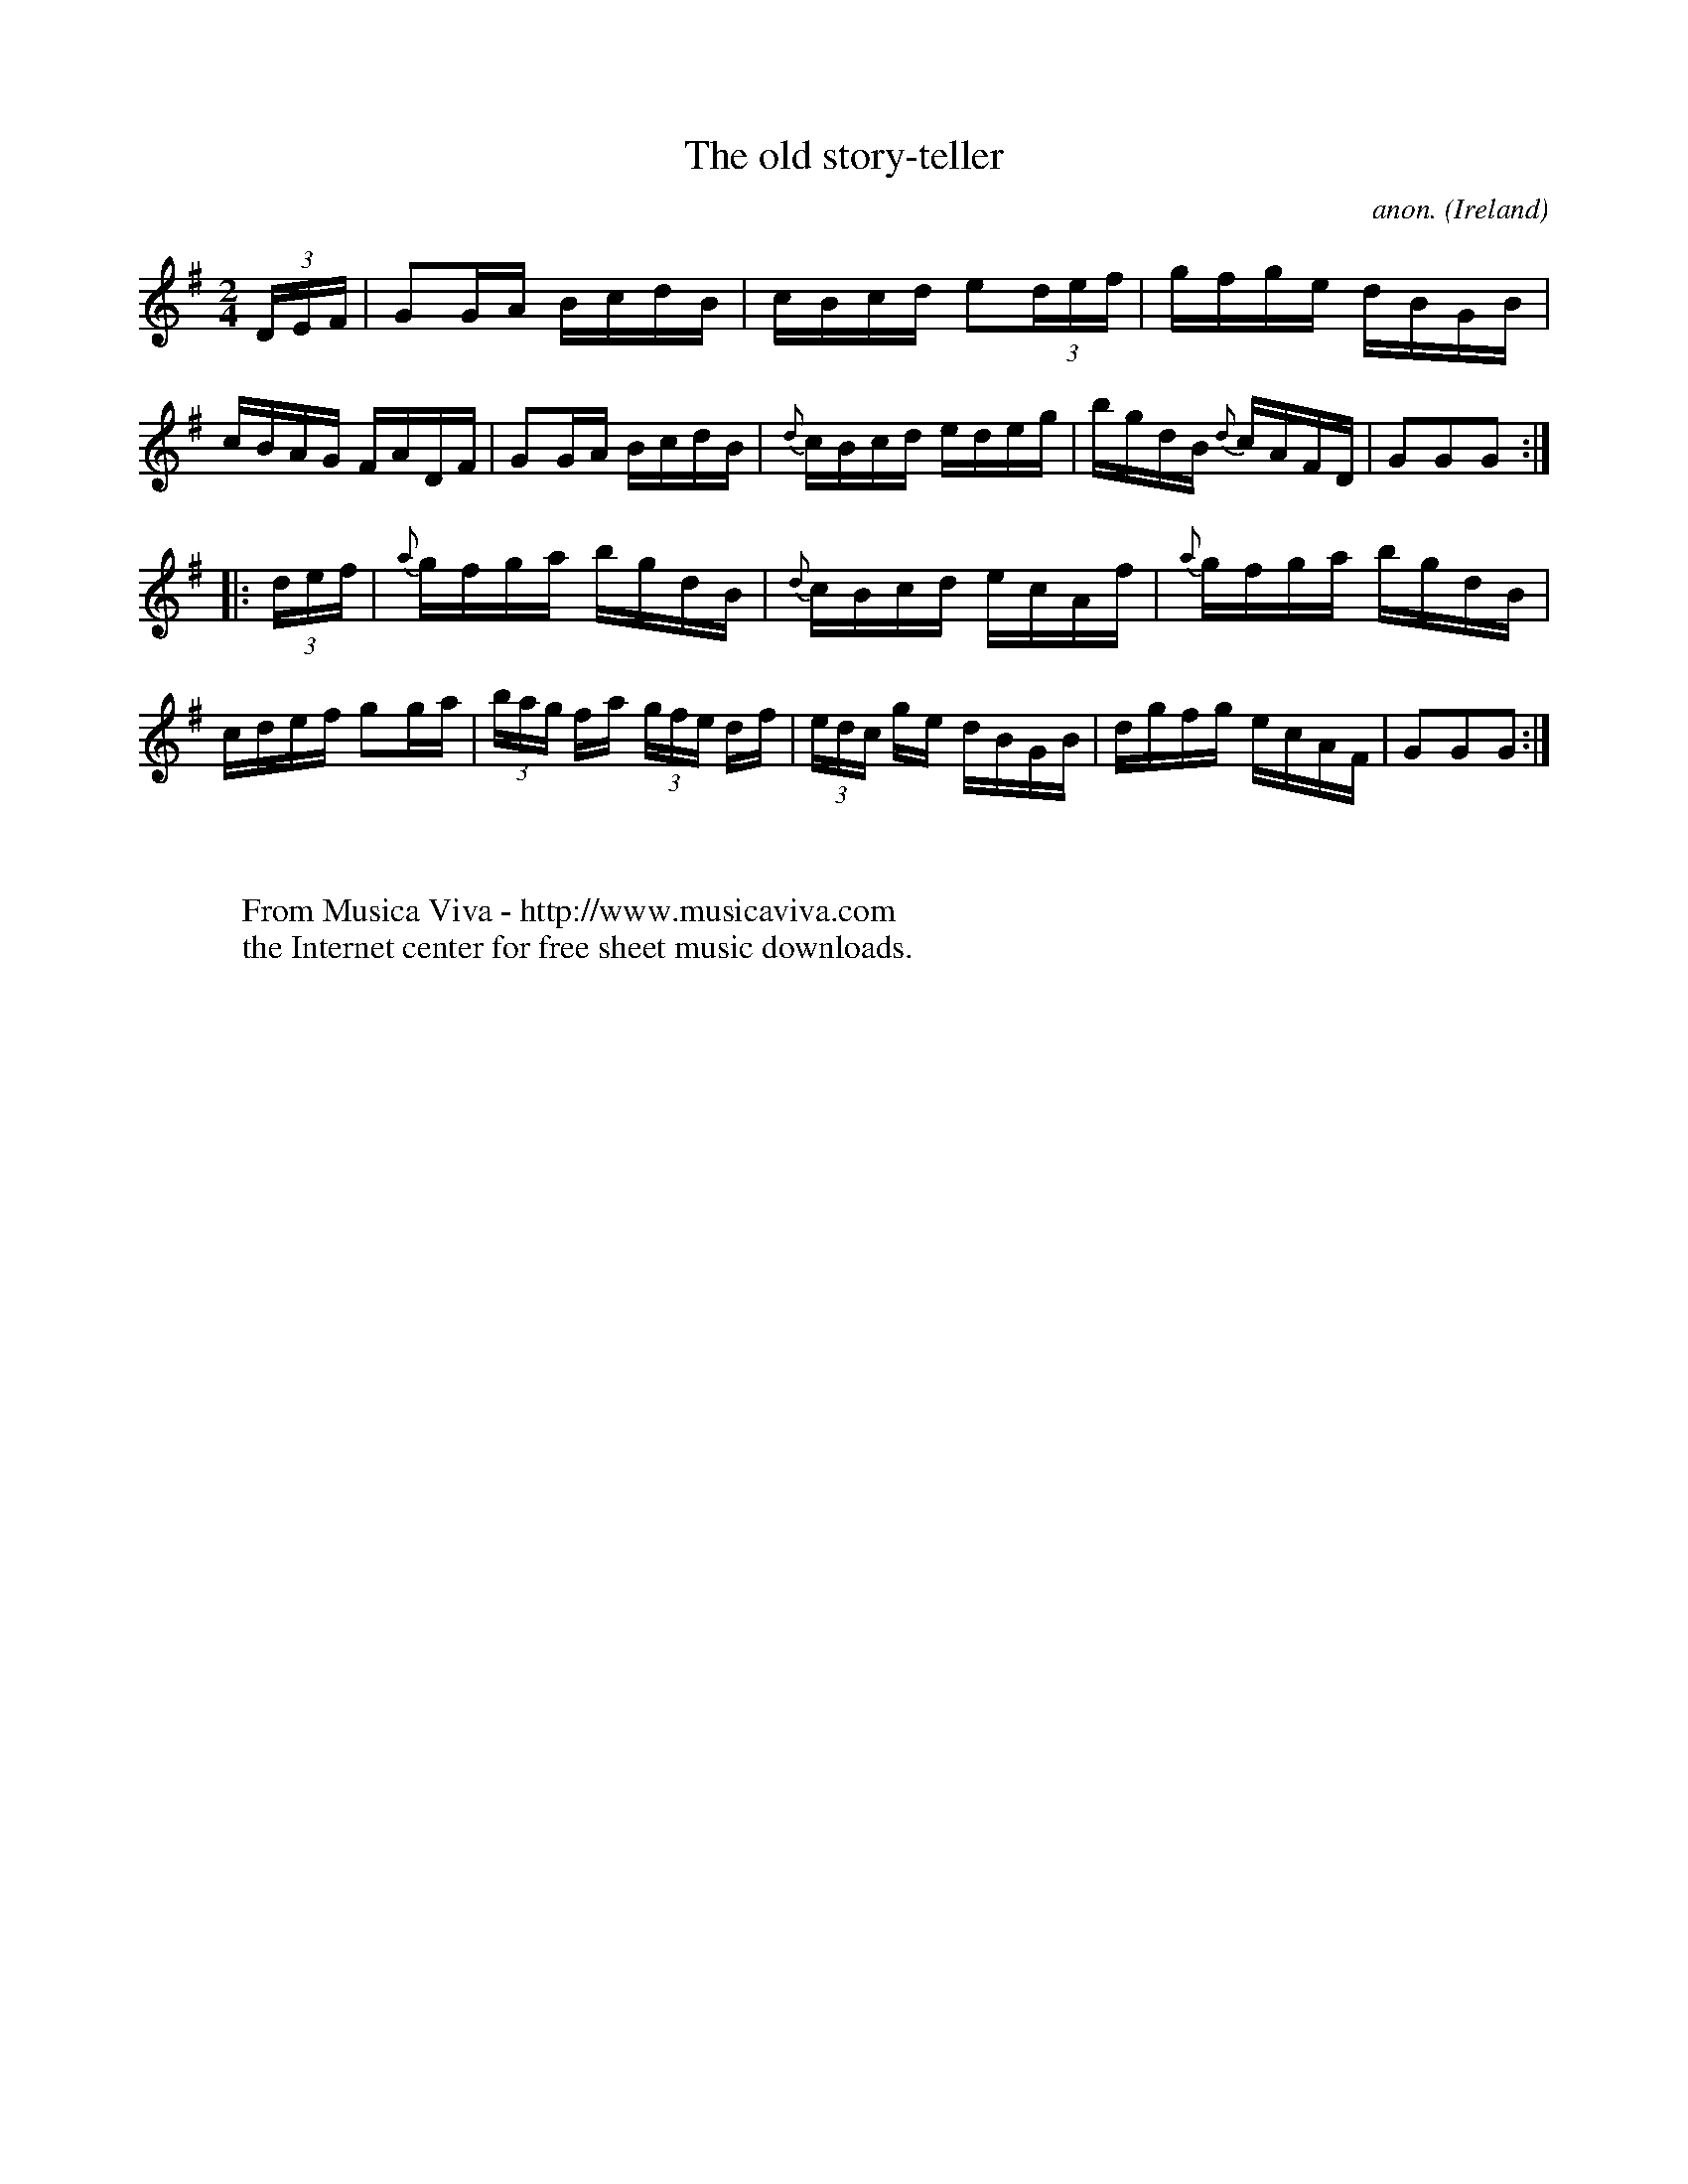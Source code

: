 X:924
T:The old story-teller
C:anon.
O:Ireland
B:Francis O'Neill: "The Dance Music of Ireland" (1907) no. 924
R:Hornpipe
Z:Transcribed by Frank Nordberg - http://www.musicaviva.com
F:http://www.musicaviva.com/abc/tunes/ireland/oneill-1001/0924/oneill-1001-0924-1.abc
M:2/4
L:1/16
K:G
(3DEF|G2GA BcdB|cBcd e2(3def|gfge dBGB|cBAG FADF|G2GA BcdB|{d}cBcd edeg|bgdB {d}cAFD|G2G2G2:|
|:(3def|{a}gfga bgdB|{d}cBcd ecAf|{a}gfga bgdB|cdef g2ga|(3bag fa (3gfe df|(3edc ge dBGB|dgfg ecAF|G2G2G2:|
W:
W:
W:  From Musica Viva - http://www.musicaviva.com
W:  the Internet center for free sheet music downloads.
